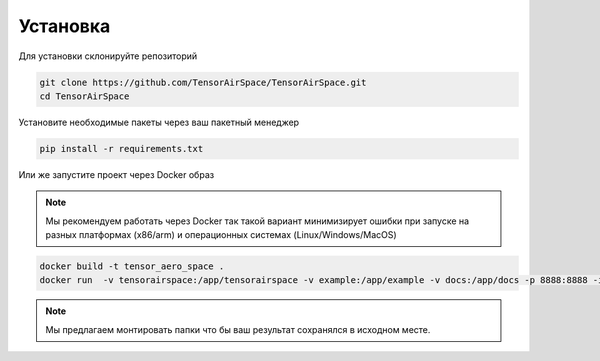 Установка
=========

Для установки склонируйте репозиторий 

.. code:: shell

    git clone https://github.com/TensorAirSpace/TensorAirSpace.git
    cd TensorAirSpace
    
Установите необходимые пакеты через ваш пакетный менеджер 

.. code:: shell

    pip install -r requirements.txt


Или же запустите проект через Docker образ

.. note::

    Мы рекомендуем работать через Docker так такой вариант минимизирует ошибки при запуске на разных платформах (x86/arm) и операционных системах (Linux/Windows/MacOS)

.. code:: shell

    docker build -t tensor_aero_space .
    docker run  -v tensorairspace:/app/tensorairspace -v example:/app/example -v docs:/app/docs -p 8888:8888 -it tensor_aero_space


.. note::

    Мы предлагаем монтировать папки что бы ваш результат сохранялся в исходном месте. 
    

